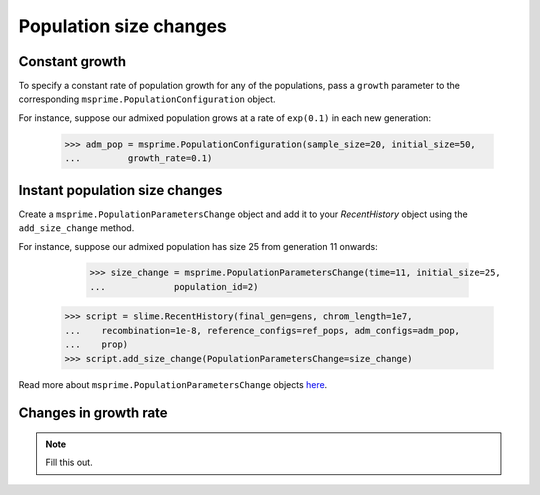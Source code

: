 .. _sec_recenthistory_growth:

***********************
Population size changes
***********************

Constant growth
***************

To specify a constant rate of population growth for any of the populations, pass
a ``growth`` parameter to the corresponding ``msprime.PopulationConfiguration`` object.

For instance, suppose our admixed population grows at a rate of ``exp(0.1)`` in each
new generation:

    >>> adm_pop = msprime.PopulationConfiguration(sample_size=20, initial_size=50,
    ...		growth_rate=0.1)


Instant population size changes
*******************************

Create a ``msprime.PopulationParametersChange`` object and add it to your `RecentHistory`
object using the ``add_size_change`` method.

For instance, suppose our admixed population has size 25 from generation 11 onwards:

	>>> size_change = msprime.PopulationParametersChange(time=11, initial_size=25,
	...		population_id=2)
    >>> script = slime.RecentHistory(final_gen=gens, chrom_length=1e7,
    ...    recombination=1e-8, reference_configs=ref_pops, adm_configs=adm_pop,
    ...    prop)
    >>> script.add_size_change(PopulationParametersChange=size_change)

Read more about ``msprime.PopulationParametersChange`` objects here_.

.. _here: https://msprime.readthedocs.io/en/stable/api.html#msprime.PopulationParametersChange


Changes in growth rate
**********************

.. note:: Fill this out.
